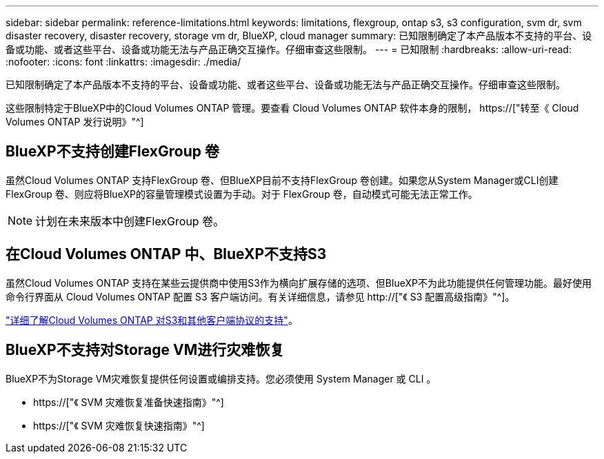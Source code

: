 ---
sidebar: sidebar 
permalink: reference-limitations.html 
keywords: limitations, flexgroup, ontap s3, s3 configuration, svm dr, svm disaster recovery, disaster recovery, storage vm dr, BlueXP, cloud manager 
summary: 已知限制确定了本产品版本不支持的平台、设备或功能、或者这些平台、设备或功能无法与产品正确交互操作。仔细审查这些限制。 
---
= 已知限制
:hardbreaks:
:allow-uri-read: 
:nofooter: 
:icons: font
:linkattrs: 
:imagesdir: ./media/


[role="lead"]
已知限制确定了本产品版本不支持的平台、设备或功能、或者这些平台、设备或功能无法与产品正确交互操作。仔细审查这些限制。

这些限制特定于BlueXP中的Cloud Volumes ONTAP 管理。要查看 Cloud Volumes ONTAP 软件本身的限制， https://["转至《 Cloud Volumes ONTAP 发行说明》"^]



== BlueXP不支持创建FlexGroup 卷

虽然Cloud Volumes ONTAP 支持FlexGroup 卷、但BlueXP目前不支持FlexGroup 卷创建。如果您从System Manager或CLI创建FlexGroup 卷、则应将BlueXP的容量管理模式设置为手动。对于 FlexGroup 卷，自动模式可能无法正常工作。


NOTE: 计划在未来版本中创建FlexGroup 卷。



== 在Cloud Volumes ONTAP 中、BlueXP不支持S3

虽然Cloud Volumes ONTAP 支持在某些云提供商中使用S3作为横向扩展存储的选项、但BlueXP不为此功能提供任何管理功能。最好使用命令行界面从 Cloud Volumes ONTAP 配置 S3 客户端访问。有关详细信息，请参见 http://["《 S3 配置高级指南》"^]。

link:concept-client-protocols.html["详细了解Cloud Volumes ONTAP 对S3和其他客户端协议的支持"]。



== BlueXP不支持对Storage VM进行灾难恢复

BlueXP不为Storage VM灾难恢复提供任何设置或编排支持。您必须使用 System Manager 或 CLI 。

* https://["《 SVM 灾难恢复准备快速指南》"^]
* https://["《 SVM 灾难恢复快速指南》"^]

